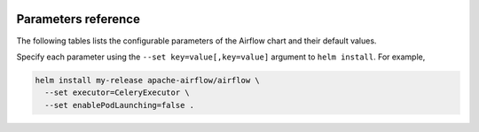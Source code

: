  .. Licensed to the Apache Software Foundation (ASF) under one
    or more contributor license agreements.  See the NOTICE file
    distributed with this work for additional information
    regarding copyright ownership.  The ASF licenses this file
    to you under the Apache License, Version 2.0 (the
    "License"); you may not use this file except in compliance
    with the License.  You may obtain a copy of the License at

 ..   http://www.apache.org/licenses/LICENSE-2.0

 .. Unless required by applicable law or agreed to in writing,
    software distributed under the License is distributed on an
    "AS IS" BASIS, WITHOUT WARRANTIES OR CONDITIONS OF ANY
    KIND, either express or implied.  See the License for the
    specific language governing permissions and limitations
    under the License.

Parameters reference
====================

The following tables lists the configurable parameters of the Airflow chart and their default values.

.. jinja:: params_ctx

    {% for section in sections %}

    .. _parameters:{{ section["name"] }}:

    {{ section["name"] }}
    {{ "=" * (section["name"]|length + 2) }}

    .. list-table::
       :widths: 15 10 30
       :header-rows: 1

       * - Parameter
         - Description
         - Default

      {% for param in section["params"] %}
       * - ``{{ param["name"] }}``
         - {{ param["description"] }}
         - ``{{ param["default"] }}``
         {% if param["examples"] %}
           Examples:

           .. code-block:: yaml

              {{ param["examples"] | indent(width=10) }}

         {% endif %}
      {% endfor %}

    {% endfor %}


Specify each parameter using the ``--set key=value[,key=value]`` argument to ``helm install``. For example,

.. code-block:: bash

  helm install my-release apache-airflow/airflow \
    --set executor=CeleryExecutor \
    --set enablePodLaunching=false .
